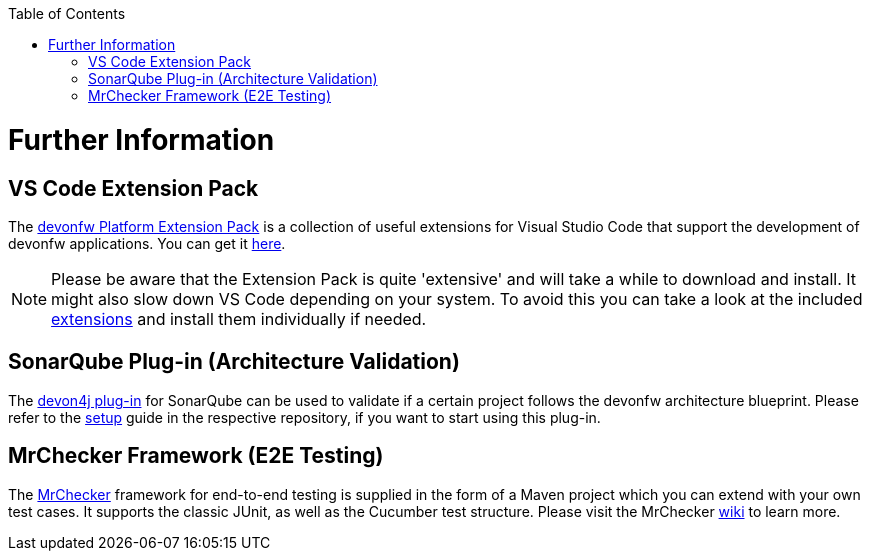 // Please include this preamble in every page!
:toc: macro
toc::[]
:idprefix:
:idseparator: -
ifdef::env-github[]
:tip-caption: :bulb:
:note-caption: :information_source:
:important-caption: :heavy_exclamation_mark:
:caution-caption: :fire:
:warning-caption: :warning:
endif::[]

= Further Information

== VS Code Extension Pack

The https://github.com/devonfw/extension-pack-vscode[devonfw Platform Extension Pack] is a collection of useful extensions for Visual Studio Code that support the development of devonfw applications. You can get it https://marketplace.visualstudio.com/items?itemName=devonfw.devonfw-extension-pack[here].

[NOTE]
====
Please be aware that the Extension Pack is quite 'extensive' and will take a while to download and install. It might also slow down VS Code depending on your system. To avoid this you can take a look at the included https://github.com/devonfw/extension-pack-vscode/blob/master/README.md[extensions] and install them individually if needed.
====

== SonarQube Plug-in (Architecture Validation)

The https://github.com/devonfw/sonar-devon4j-plugin[devon4j plug-in] for SonarQube can be used to validate if a certain project follows the devonfw architecture blueprint. Please refer to the https://github.com/devonfw/sonar-devon-plugin/wiki/guide-sonar-qube-setup[setup] guide in the respective repository, if you want to start using this plug-in.

== MrChecker Framework (E2E Testing)

The https://github.com/devonfw/devonfw-testing[MrChecker] framework for end-to-end testing is supplied in the form of a Maven project which you can extend with your own test cases. It supports the classic JUnit, as well as the Cucumber test structure. Please visit the MrChecker https://github.com/devonfw/devonfw-testing/wiki[wiki] to learn more.


ifdef::env-github[]
'''
*Next Step:* link:guide-resource-overview.asciidoc[Resource Overview]
endif::[]